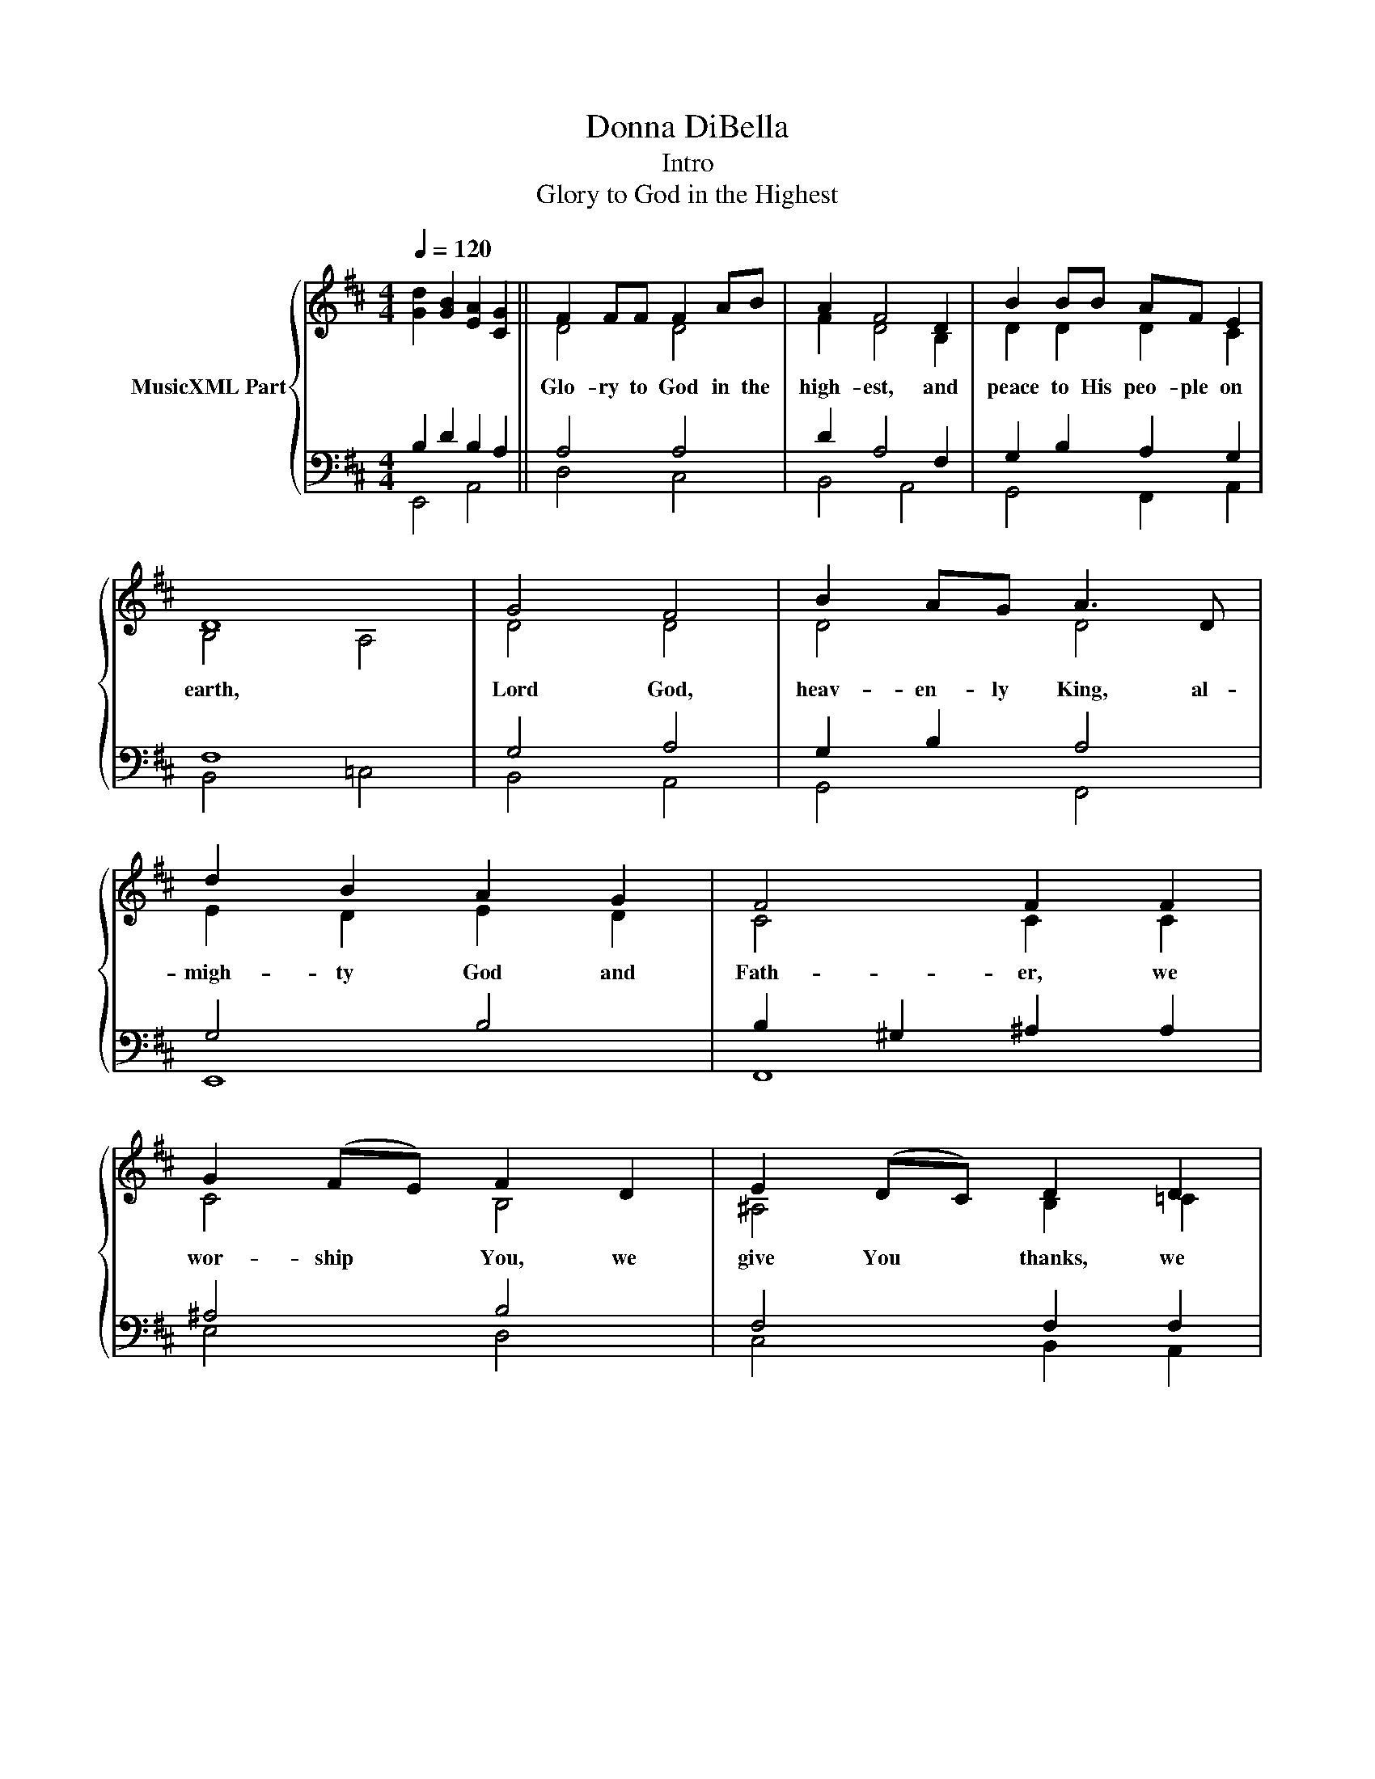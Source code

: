 X:1
T:Donna DiBella
T:Intro
T:Glory to God in the Highest
%%score { ( 1 2 ) | ( 3 4 ) }
L:1/8
Q:1/4=120
M:4/4
K:D
V:1 treble nm="MusicXML Part"
V:2 treble 
V:3 bass 
V:4 bass 
V:1
 x8 || F2 FF F2 AB | A2 F4 D2 | B2 BB AF E2 | D8 | G4 F4 | B2 AG A3 D | d2 B2 A2 G2 | F4 F2 F2 | %9
w: |Glo- ry to God in the|high- est, and|peace to His peo- ple on|earth,|Lord God,|heav- en- ly King, al-|migh- ty God and|Fath- er, we|
 G2 (FE) F2 D2 | E2 (DC) D2 D2 | B2 A2 G2 F2 | E4 E4[Q:3/4=90] ||[K:F][M:6/8] FED C2 C/C/ | %14
w: wor- ship * You, we|give You * thanks, we|praise You for your|glo- ry.|Lord, Je- sus Christ, on- ly|
 FGA B B2 | B3 A3 | G2 F E3 | FED C2 C | FGA B2 B | B3 _A3 | (G2 F) E2 E/E/ | F_E_D/D/ CCC | %22
w: Son of the Fath- er,|Lord God,|Lamb of God,|you take a- way the|sin of the world, have|mer- cy|on * us. You are|seat- ed at the right hand of|
 (FG)!courtesy!=A BAB[Q:3/8=120] |[M:4/4] c4 G4 | A6 A2 ||[K:D] F2 F2 F2 AB | AF F6 | B2 G2 A2 FE | %28
w: God * the Fath- er, re-|ceive our|prayer; For|You a- lone are the|Ho- ly One,|You a- lone are the|
 D8 | G2 (FE) F2 GA | (B2 c2) d4 | d2 B2 A2 GG |[M:3/2] F2 E2 D2 D2- (3D2 D2 D2[Q:3/4=90] | %33
w: Lord.|You a- * lone are the|most * high|Je- sus Christ with the|Ho- ly Spir- it, * in the|
[M:6/8] GFE FDD | _BAG ADD[Q:3/8=120] |[M:4/4] d4 =c2 _B2 | A4 A4 | A8- | A8 |] %39
w: glo- ry of God, in the|glo- ry of God, in the|glo- ry of|God, A-|men.||
V:2
 [Gd]2 [GB]2 [EA]2 [CG]2 || D4 D4 | F2 D4 B,2 | D2 D2 D2 C2 | B,4 A,4 | D4 D4 | D4 D4 | %7
 E2 D2 E2 D2 | C4 C2 C2 | C4 B,4 | ^A,4 B,2 =C2 | D4 D4 | D4 =C4 ||[K:F][M:6/8] C3 G,3 | CCC _E3 | %15
 F3 F3 | D3 ^C3 | D2 B, A,2 A, | B,2 _E _D2 D | C3 C3 | _D3 C2 B, | _A,3 A,2 A, | _D2 F F3 | %23
[M:4/4] E4 G4 | E8 ||[K:D] D4 D4 | FF D2 C4 | D4 D2 C2 | B,4 A,4 | D4 D4 | G2 F2 F4 | G2 E2 E2 E2 | %32
[M:3/2] C2 C2 C2 B,2 A,4 |[M:6/8] D3 D2 _B, | _E3 =D2 D |[M:4/4] G4 G4 | F4 (3C2 D2 E2 | %37
 [A,DG]4 [A,DF]2 [G,=CE]2 | [A,DF]8 |] %39
V:3
 B,2 D2 B,2 A,2 || A,4 A,4 | D2 A,4 F,2 | G,2 B,2 A,2 G,2 | F,8 | G,4 A,4 | G,2 B,2 A,4 | G,4 B,4 | %8
 B,2 ^G,2 ^A,2 A,2 | ^A,4 B,4 | F,4 F,2 F,2 | G,4 B,4 | A,4 G,4 ||[K:F][M:6/8] F,3 E,3 | %14
 F,E,F, G,3 | B,3 C3 | B,3 A,3 | B,2 E, F,2 F, | F,2 F, F,2 =E, | F,3 F,3 | B,3 _A,2 G, | %21
 F,3 _E,2 E, | _A,2 C B,3 |[M:4/4] G,4 C4 | (D4 ^C4) ||[K:D] A,4 A,4 | D2 B,4 A,2 | %27
 G,2 B,2 A,2 G,2 | F,8 | G,4 A,4 | D2 ^A,2 B,4 | E2 D2 B,2 B,2 |[M:3/2] ^A,2 F,2 F,4 F,4 | %33
[M:6/8] G,3 A,2 =F, | _B,3 A,2 A, |[M:4/4] _B,4 B,4 | (3D2 C2 B,2 (3A,2 B,2 C2 | %37
 (3D,2 =C,2 _B,,2 A,,2 B,,2 | A,,8 |] %39
V:4
 E,,4 A,,4 || D,4 C,4 | B,,4 A,,4 | G,,4 F,,2 A,,2 | B,,4 =C,4 | B,,4 A,,4 | G,,4 F,,4 | E,,8 | %8
 F,,8 | E,4 D,4 | C,4 B,,2 A,,2 | G,,4 E,,4 | A,,4 (3_B,,2 A,,2 G,,2 ||[K:F][M:6/8] A,,3 B,,3 | %14
 A,,G,,F,, _E,,3 | D,,2 !courtesy!=E,, F,,3 | G,,3 A,,3 | G,,2 C, F,,2 _E, | _D,2 C, B,,2 G,, | %19
 F,,2 G,, _A,,3 | B,,3 C,3 | _D,3 _A,,2 _G,, | F,,2 _E,, _D,,3 |[M:4/4] C,,4 E,,4 | A,,8 || %25
[K:D] D,4 C,4 | B,,4 A,,4 | G,,4 F,,2 A,,2 | B,,4 =C,4 | B,,4 A,,4 | G,,2 F,,2 B,,2 A,,2 | %31
 G,,4 E,,4 |[M:3/2] F,,2 ^A,,2 B,,4 =C,4 |[M:6/8] B,,3 A,,2 _A,, | G,,3 ^F,,2 =F,, | %35
[M:4/4] =E,,2 ^F,,2 G,,2 ^G,,2 | A,,8 | D,,8- | [D,,F,]8 |] %39

